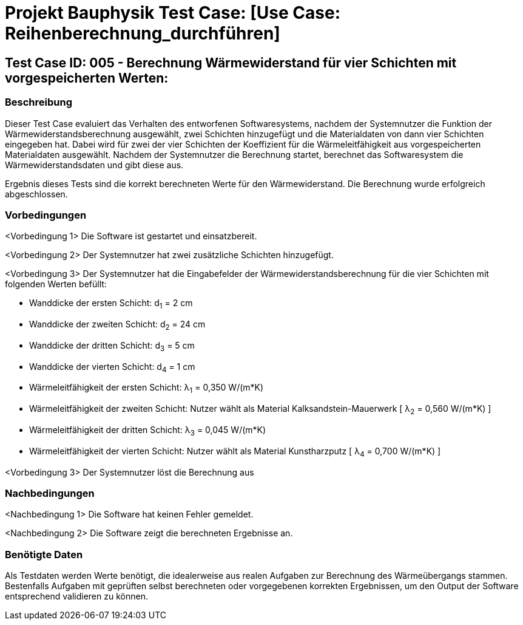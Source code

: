 = Projekt Bauphysik Test Case: [Use Case: Reihenberechnung_durchführen]

//This is a informal template for represeting test cases

== Test Case ID: 005 - Berechnung Wärmewiderstand für vier Schichten mit vorgespeicherten Werten:

//The Test Case ID should be unique. In addition, the name of each Test Case should reflect the intent of the test case, ideally expressed as a Boolean condition.

=== Beschreibung
//Describe the logical condition that the Test Case evaluates. 
//Include the expected result.
Dieser Test Case evaluiert das Verhalten des entworfenen Softwaresystems, nachdem der Systemnutzer die Funktion der Wärmewiderstandsberechnung ausgewählt, zwei Schichten hinzugefügt und die Materialdaten von dann vier Schichten eingegeben hat. Dabei wird für zwei der vier Schichten der Koeffizient für die Wärmeleitfähigkeit aus vorgespeicherten Materialdaten ausgewählt. Nachdem der Systemnutzer die Berechnung startet, berechnet das Softwaresystem die Wärmewiderstandsdaten und gibt diese aus.

Ergebnis dieses Tests sind die korrekt berechneten Werte für den Wärmewiderstand. Die Berechnung wurde erfolgreich abgeschlossen.

=== Vorbedingungen
//List conditions that must be true before this Test Case can start.
<Vorbedingung 1> Die Software ist gestartet und einsatzbereit.

<Vorbedingung 2> Der Systemnutzer hat zwei zusätzliche Schichten hinzugefügt.

<Vorbedingung 3> Der Systemnutzer hat die Eingabefelder der Wärmewiderstandsberechnung für die vier Schichten mit folgenden Werten befüllt:

* Wanddicke der ersten Schicht:  d~1~ =  2 cm
* Wanddicke der zweiten Schicht: d~2~ = 24 cm
* Wanddicke der dritten Schicht: d~3~ =  5 cm
* Wanddicke der vierten Schicht: d~4~ =  1 cm
* Wärmeleitfähigkeit der ersten Schicht:  λ~1~ = 0,350 W/(m*K)
* Wärmeleitfähigkeit der zweiten Schicht: Nutzer wählt als Material Kalksandstein-Mauerwerk [ λ~2~ = 0,560 W/(m*K) ]
* Wärmeleitfähigkeit der dritten Schicht: λ~3~ = 0,045 W/(m*K)
* Wärmeleitfähigkeit der vierten Schicht: Nutzer wählt als Material Kunstharzputz [ λ~4~ = 0,700 W/(m*K) ]

<Vorbedingung 3> Der Systemnutzer löst die Berechnung aus

=== Nachbedingungen
//List conditions that should be true when this Test Case ends.
<Nachbedingung 1> Die Software hat keinen Fehler gemeldet.

<Nachbedingung 2> Die Software zeigt die berechneten Ergebnisse an.

//<Nachbedingung 3> Die Eingabefelder sind nach der Berechnung nach wie vor mit den Werten befüllt.


=== Benötigte Daten
//Identify the type of data required for this Test Case.
Als Testdaten werden Werte benötigt, die idealerweise aus realen Aufgaben zur Berechnung des Wärmeübergangs stammen.
Bestenfalls Aufgaben mit geprüften selbst berechneten oder vorgegebenen korrekten Ergebnissen, um den Output der Software entsprechend validieren zu können.
